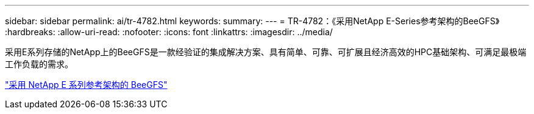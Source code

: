 ---
sidebar: sidebar 
permalink: ai/tr-4782.html 
keywords:  
summary:  
---
= TR-4782：《采用NetApp E-Series参考架构的BeeGFS》
:hardbreaks:
:allow-uri-read: 
:nofooter: 
:icons: font
:linkattrs: 
:imagesdir: ../media/


[role="lead"]
采用E系列存储的NetApp上的BeeGFS是一款经验证的集成解决方案、具有简单、可靠、可扩展且经济高效的HPC基础架构、可满足最极端工作负载的需求。

link:https://www.netapp.com/us/media/tr-4782.pdf["采用 NetApp E 系列参考架构的 BeeGFS"^]
